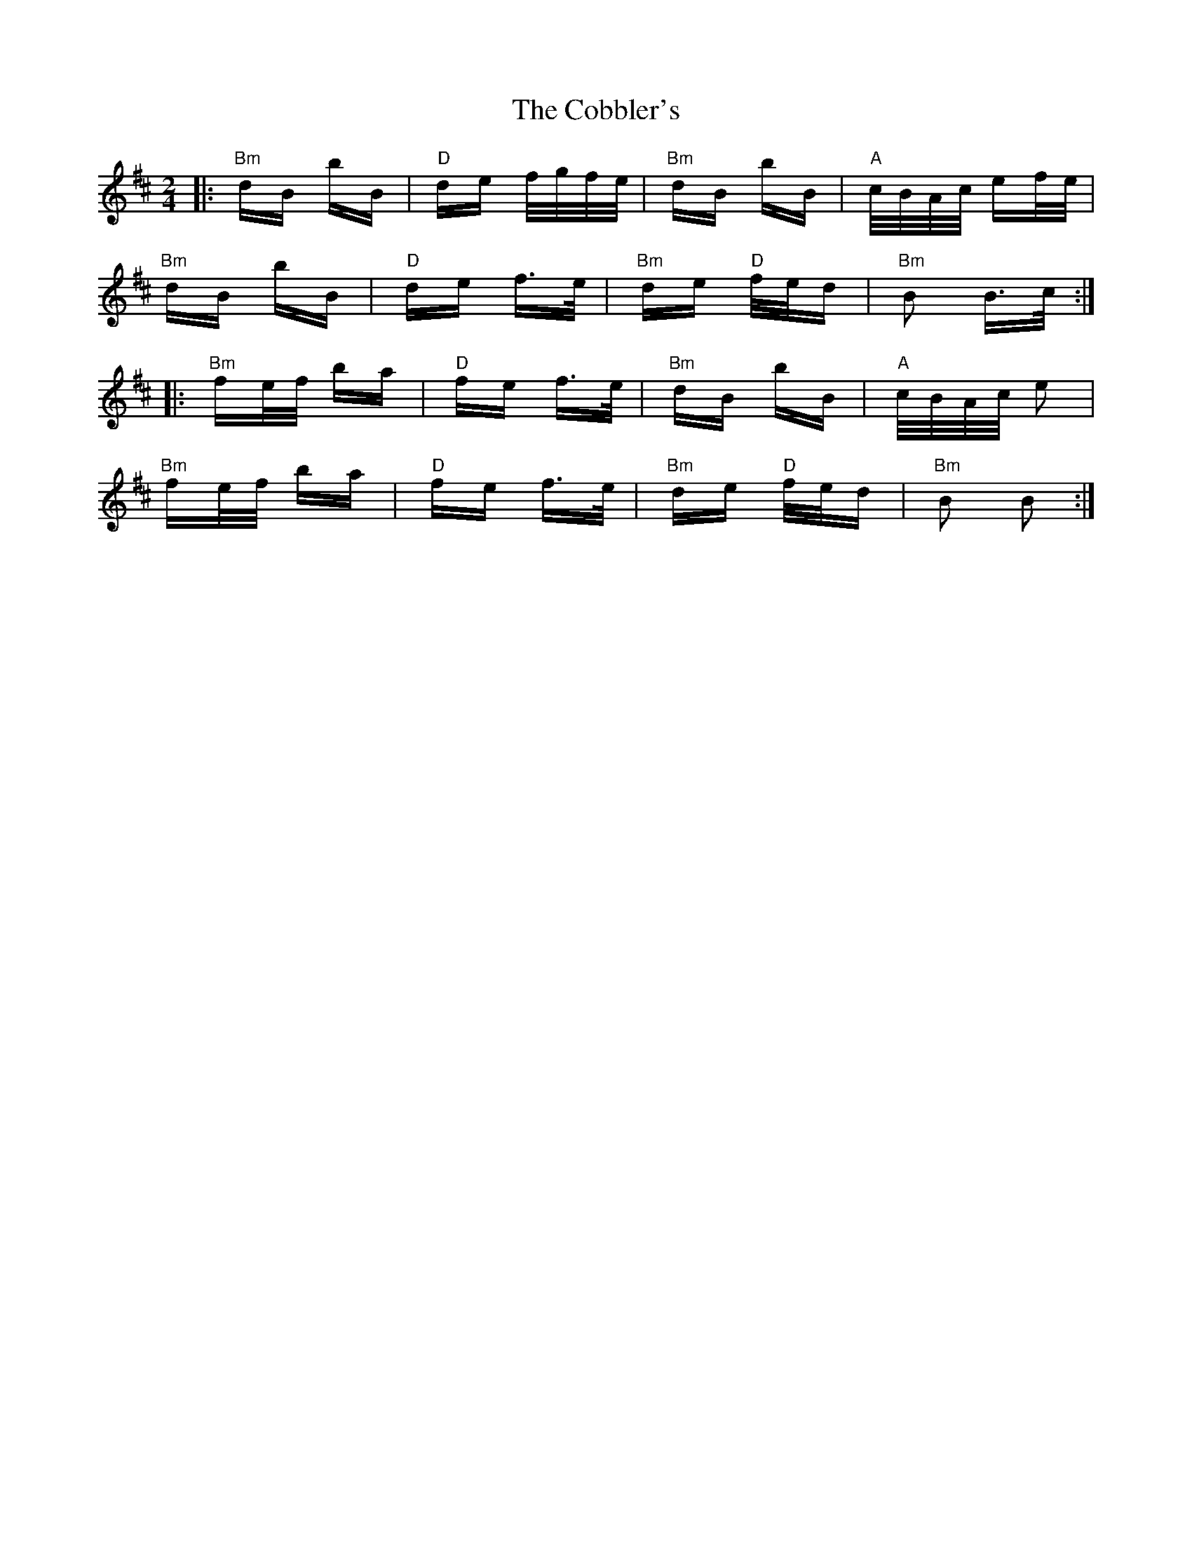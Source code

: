 X: 7522
T: Cobbler's, The
R: polka
M: 2/4
K: Bminor
|:"Bm"dB bB|"D"de f/g/f/e/|"Bm"dB bB|"A"c/B/A/c/ ef/e/|
"Bm"dB bB|"D"de f>e|"Bm"de "D"f/e/d|"Bm" B2 B>c:|
|:"Bm"fe/f/ ba|"D"fe f>e|"Bm"dB bB|"A"c/B/A/c/ e2|
"Bm"fe/f/ ba|"D"fe f>e|"Bm"de "D"f/e/d|"Bm" B2 B2:|

